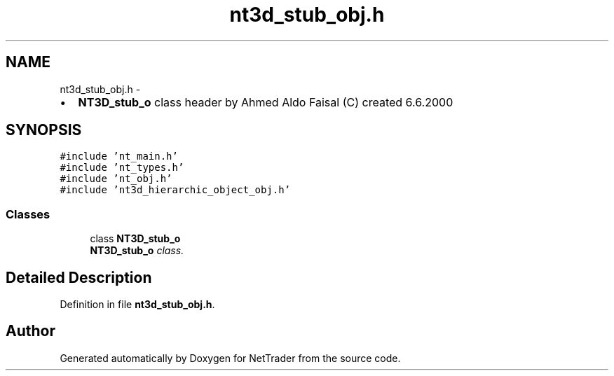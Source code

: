 .TH "nt3d_stub_obj.h" 3 "Wed Nov 17 2010" "Version 0.5" "NetTrader" \" -*- nroff -*-
.ad l
.nh
.SH NAME
nt3d_stub_obj.h \- 
.PP
.IP "\(bu" 2
\fBNT3D_stub_o\fP class header by Ahmed Aldo Faisal (C) created 6.6.2000 
.PP
 

.SH SYNOPSIS
.br
.PP
\fC#include 'nt_main.h'\fP
.br
\fC#include 'nt_types.h'\fP
.br
\fC#include 'nt_obj.h'\fP
.br
\fC#include 'nt3d_hierarchic_object_obj.h'\fP
.br

.SS "Classes"

.in +1c
.ti -1c
.RI "class \fBNT3D_stub_o\fP"
.br
.RI "\fI\fBNT3D_stub_o\fP class. \fP"
.in -1c
.SH "Detailed Description"
.PP 

.PP
Definition in file \fBnt3d_stub_obj.h\fP.
.SH "Author"
.PP 
Generated automatically by Doxygen for NetTrader from the source code.
